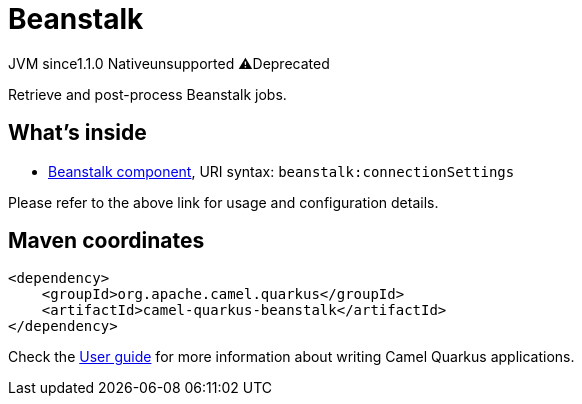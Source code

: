 // Do not edit directly!
// This file was generated by camel-quarkus-maven-plugin:update-extension-doc-page
= Beanstalk
:linkattrs:
:cq-artifact-id: camel-quarkus-beanstalk
:cq-native-supported: false
:cq-status: Preview
:cq-status-deprecation: Preview Deprecated
:cq-description: Retrieve and post-process Beanstalk jobs.
:cq-deprecated: true
:cq-jvm-since: 1.1.0
:cq-native-since: n/a

[.badges]
[.badge-key]##JVM since##[.badge-supported]##1.1.0## [.badge-key]##Native##[.badge-unsupported]##unsupported## [.badge-key]##⚠️##[.badge-unsupported]##Deprecated##

Retrieve and post-process Beanstalk jobs.

== What's inside

* xref:{cq-camel-components}::beanstalk-component.adoc[Beanstalk component], URI syntax: `beanstalk:connectionSettings`

Please refer to the above link for usage and configuration details.

== Maven coordinates

[source,xml]
----
<dependency>
    <groupId>org.apache.camel.quarkus</groupId>
    <artifactId>camel-quarkus-beanstalk</artifactId>
</dependency>
----

Check the xref:user-guide/index.adoc[User guide] for more information about writing Camel Quarkus applications.
